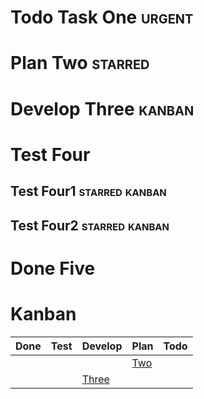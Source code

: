 #+TODO: Todo Plan Develop Test Done
#+STARTUP: showall
* Todo Task One                                                      :urgent:
SCHEDULED: <2024-05-29 Wed>
* Plan Two                                                          :starred:
SCHEDULED: <2024-05-30 Wed>
* Develop Three                                                      :kanban:
SCHEDULED: <2024-05-31 Wed>
* Test Four
** Test Four1                                                :starred:kanban:
** Test Four2                                                :starred:kanban:
* Done Five
* Kanban
#+BEGIN: kanban :mirrored t :match "SCHEDULED>=\"<2024-05-30>\"" :layout ("..." . 1000) :scope nil
| Done | Test | Develop | Plan | Todo |
|------+------+---------+------+------|
|      |      |         | [[file:demo.org::*Two][Two]]  |      |
|      |      | [[file:demo.org::*Three][Three]]   |      |      |
#+END:
